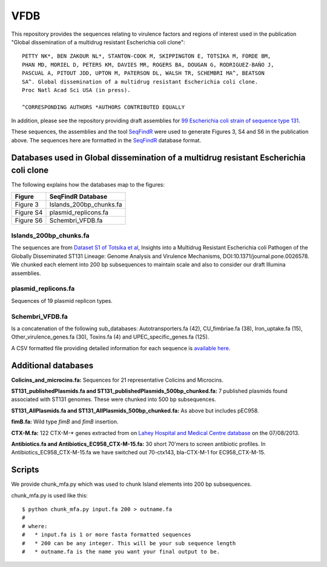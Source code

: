 VFDB
====

This repository provides the sequences relating to virulence factors and 
regions of interest used in the publication "Global dissemination of a 
multidrug resistant Escherichia coli clone"::

    PETTY NK*, BEN ZAKOUR NL*, STANTON-COOK M, SKIPPINGTON E, TOTSIKA M, FORDE BM,
    PHAN MD, MORIEL D, PETERS KM, DAVIES MR, ROGERS BA, DOUGAN G, RODRIGUEZ-BAÑO J,
    PASCUAL A, PITOUT JDD, UPTON M, PATERSON DL, WALSH TR, SCHEMBRI MA^, BEATSON
    SA^. Global dissemination of a multidrug resistant Escherichia coli clone. 
    Proc Natl Acad Sci USA (in press). 
    
    ^CORRESPONDING AUTHORS *AUTHORS CONTRIBUTED EQUALLY

In addition, please see the repository providing draft assemblies for 
`99 Escherichia coli strain of sequence type 131`_.

These sequences, the assemblies and the tool `SeqFindR`_ were used to generate 
Figures 3, S4 and S6 in the publication above. The sequences here are formatted 
in the `SeqFindR`_ database format.


Databases used in Global dissemination of a multidrug resistant Escherichia coli clone
--------------------------------------------------------------------------------------

The following explains how the databases map to the figures:

=========== =========================
Figure      SeqFindR Database
=========== =========================
Figure 3    Islands_200bp_chunks.fa
Figure S4   plasmid_replicons.fa
Figure S6   Schembri_VFDB.fa  
=========== =========================


Islands_200bp_chunks.fa
~~~~~~~~~~~~~~~~~~~~~~~

The sequences are from `Dataset S1 of Totsika et al`_, Insights into a 
Multidrug Resistant Escherichia coli Pathogen of the Globally Disseminated 
ST131 Lineage: Genome Analysis and Virulence Mechanisms, 
DOI:10.1371/journal.pone.0026578. We chunked each element into 200 bp 
subsequences to maintain scale and also to consider our draft Illumina 
assemblies. 

plasmid_replicons.fa
~~~~~~~~~~~~~~~~~~~~

Sequences of 19 plasmid replicon types.

Schembri_VFDB.fa
~~~~~~~~~~~~~~~~

Is a concatenation of the following sub_databases: Autotransporters.fa (42), 
CU_fimbriae.fa (38), Iron_uptake.fa (15), Other_virulence_genes.fa (30), 
Toxins.fa (4) and UPEC_specific_genes.fa (125).

A CSV formatted file providing detailed information for each sequence is 
`available here`_.


Additional databases
--------------------

**Colicins_and_microcins.fa:** Sequences for 21 representative Colicins and 
Microcins.

**ST131_publishedPlasmids.fa and ST131_publishedPlasmids_500bp_chunked.fa:**
7 published plasmids found associated with ST131 genomes. These were 
chunked into 500 bp subsequences.

**ST131_AllPlasmids.fa and ST131_AllPlasmids_500bp_chunked.fa:** As above but
includes pEC958.

**fimB.fa:** Wild type *fimB* and *fimB* insertion. 

**CTX-M.fa:** 122 CTX-M-* genes extracted from on `Lahey Hospital and Medical
Centre database`_ on the 07/08/2013.

**Antibiotics.fa and Antibiotics_EC958_CTX-M-15.fa:** 30 short 70'mers to 
screen antibiotic profiles. In Antibiotics_EC958_CTX-M-15.fa we have switched 
out 70-ctx143, bla-CTX-M-1 for EC958_CTX-M-15.


Scripts
-------

We provide chunk_mfa.py which was used to chunk Island elements into 200 bp
subsequences.

chunk_mfa.py is used like this::

    $ python chunk_mfa.py input.fa 200 > outname.fa
    # 
    # where:
    #   * input.fa is 1 or more fasta formatted sequences  
    #   * 200 can be any integer. This will be your sub sequence length
    #   * outname.fa is the name you want your final output to be.


.. _`99 Escherichia coli strain of sequence type 131`: https://github.com/BeatsonLab-MicrobialGenomics/ST131_99
.. _`SeqFindR`: https://github.com/mscook/SeqFindR
.. _`Dataset S1 of Totsika et al`: http://www.plosone.org/article/fetchSingleRepresentation.action?uri=info:doi/10.1371/journal.pone.0026578.s002
.. _`available here`: https://github.com/mscook/VFDB/blob/master/VFDB_info.csv
.. _`Lahey Hospital and Medical Centre database`: http://www.lahey.org/Studies 

